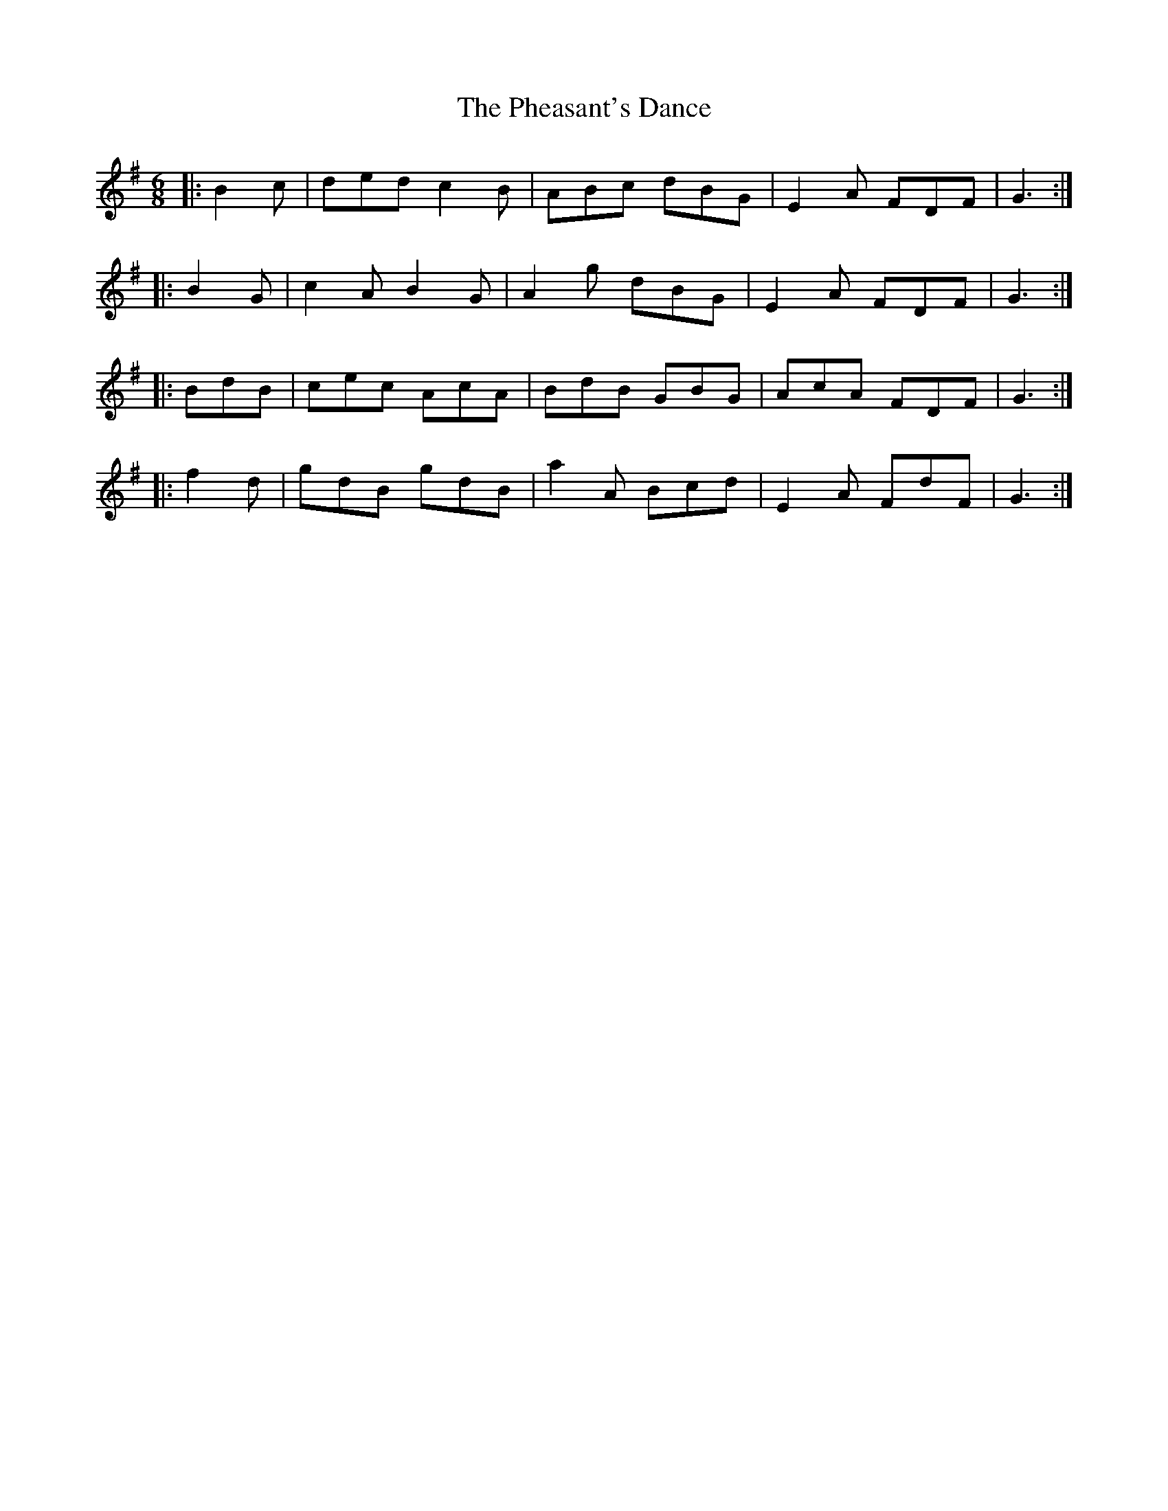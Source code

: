 X: 32201
T: Pheasant's Dance, The
R: jig
M: 6/8
K: Gmajor
|:B2 c|ded c2 B|ABc dBG|E2 A FDF|G3:|
|:B2 G|c2 A B2 G|A2 g dBG|E2 A FDF|G3:|
|:BdB|cec AcA|BdB GBG|AcA FDF|G3:|
|:f2 d|gdB gdB|a2 A Bcd|E2 A FdF|G3:|

